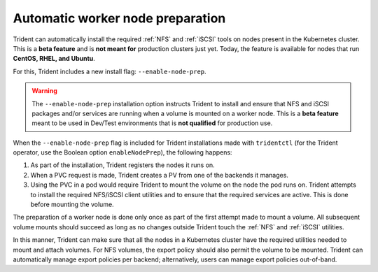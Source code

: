 #################################
Automatic worker node preparation
#################################

Trident can automatically install the required :ref:`NFS` and :ref:`iSCSI` tools
on nodes present in the Kubernetes cluster. This is a **beta feature** and is
**not meant for** production clusters just yet. Today, the feature is available
for nodes that run **CentOS, RHEL, and Ubuntu**.

For this, Trident includes a new install flag: ``--enable-node-prep``.

.. warning::

  The ``--enable-node-prep`` installation option instructs Trident to install and
  ensure that NFS and iSCSI packages and/or services are running when a volume is
  mounted on a worker node. This is a **beta feature** meant to be used in
  Dev/Test environments that is **not qualified** for production use.

When the ``--enable-node-prep`` flag is included for Trident installations made with
``tridentctl`` (for the Trident operator, use the Boolean option ``enableNodePrep``), the following happens:

1. As part of the installation, Trident registers the nodes it runs on.
2. When a PVC request is made, Trident creates a PV from one of the backends it
   manages.
3. Using the PVC in a pod would require Trident to mount the volume on the node
   the pod runs on. Trident attempts to install the required NFS/iSCSI client
   utilities and to ensure that the required services are active. This is done before
   mounting the volume.

The preparation of a worker node is done only once as part of the first attempt
made to mount a volume. All subsequent volume mounts should succeed as long as
no changes outside Trident touch the :ref:`NFS` and :ref:`iSCSI` utilities.

In this manner, Trident can make sure that all the nodes in a Kubernetes cluster
have the required utilities needed to mount and attach volumes. For NFS volumes,
the export policy should also permit the volume to be mounted. Trident can
automatically manage export policies per backend; alternatively, users can manage
export policies out-of-band.
